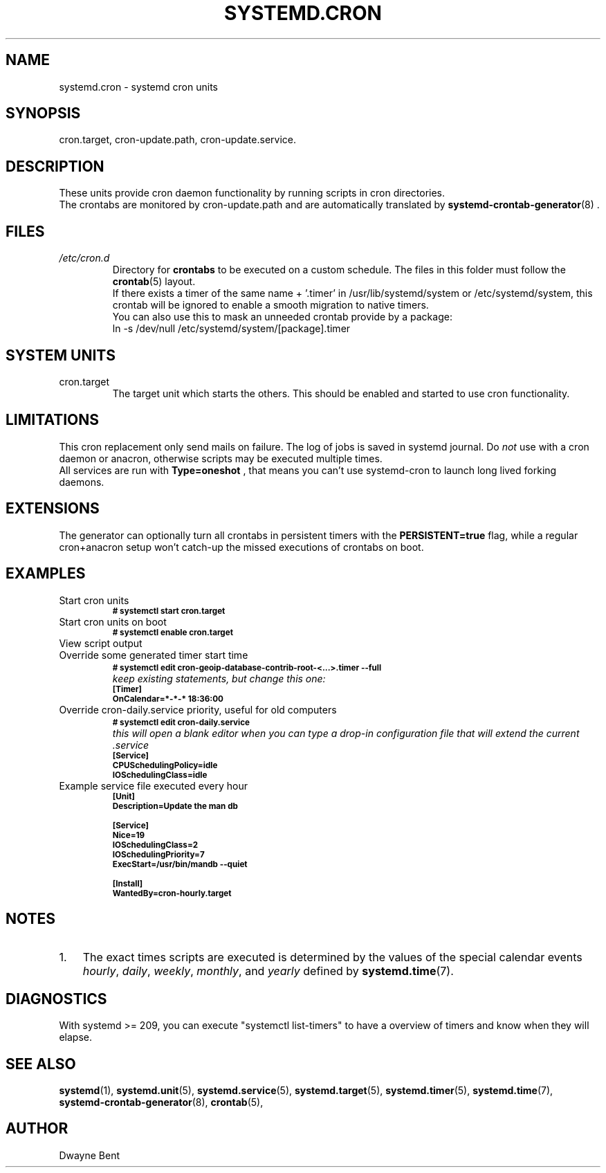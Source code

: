.TH SYSTEMD.CRON 7 "" "systemd-cron 2.0" systemd.cron

.SH NAME
systemd.cron - systemd cron units

.SH SYNOPSIS
cron.target,
cron-update.path, cron-update.service.

.SH DESCRIPTION
These units provide cron daemon functionality by running scripts in cron directories.
.br
The crontabs are monitored by cron-update.path and are automatically translated by \fBsystemd-crontab-generator\fR(8) .

.SH FILES
.TP
.I /etc/cron.d
Directory for \fBcrontabs\fR to be executed on a custom schedule.
The files in this folder must follow the \fBcrontab\fR(5) layout.
.br
If there exists a timer of the same name + '.timer' in /usr/lib/systemd/system or /etc/systemd/system,
this crontab will be ignored to enable a smooth migration to native timers.
.br
You can also use this to mask an unneeded crontab provide by a package:
.br
ln \-s /dev/null /etc/systemd/system/[package].timer

.SH SYSTEM UNITS
.TP
cron.target
The target unit which starts the others. This should be enabled and started to use cron functionality.

.SH LIMITATIONS
This cron replacement only send mails on failure. The log of jobs is saved in systemd journal.
Do \fInot\fR use with a cron daemon or anacron, otherwise scripts may be
executed multiple times.
.br
All services are run with
.B
Type=oneshot
, that means you can't use systemd-cron to launch long lived forking daemons.

.SH EXTENSIONS
The generator can optionally turn all crontabs in persistent timers with the
.B PERSISTENT=true
flag, while a regular cron+anacron setup won't catch-up the missed executions of crontabs on boot.

.SH EXAMPLES

.IP "Start cron units"
.SB # systemctl start cron.target

.IP "Start cron units on boot"
.SB # systemctl enable cron.target

.IP "View script output"

.IP "Override some generated timer start time"
.SB # systemctl edit cron-geoip-database-contrib-root-<...>.timer --full
.br
.I keep existing statements, but change this one:
.br
.SB [Timer]
.br
.SB OnCalendar=*-*-* 18:36:00

.IP "Override cron-daily.service priority, useful for old computers"
.br
.SB # systemctl edit cron-daily.service
.br
.I this will open a blank editor when you can type a drop-in configuration file
.I that will extend the current .service
.br
.SB [Service]
.br
.SB CPUSchedulingPolicy=idle
.br
.SB IOSchedulingClass=idle
.br

.IP "Example service file executed every hour"
.SB [Unit]
.br
.SB Description=Update the man db

.SB [Service]
.br
.SB Nice=19
.br
.SB IOSchedulingClass=2
.br
.SB IOSchedulingPriority=7
.br
.SB ExecStart=/usr/bin/mandb --quiet

.SB [Install]
.br
.SB WantedBy=cron-hourly.target

.SH NOTES
.nr step 1 1
.IP \n[step]. 3
The exact times scripts are executed is determined by the values of the special calendar events \fIhourly\fR,
\fIdaily\fR, \fIweekly\fR, \fImonthly\fR, and \fIyearly\fR defined by \fBsystemd.time\fR(7).

.SH DIAGNOSTICS
With systemd >= 209, you can execute "systemctl list-timers" to have a overview of
timers and know when they will elapse.

.SH SEE ALSO
.BR systemd (1),
.BR systemd.unit (5),
.BR systemd.service (5),
.BR systemd.target (5),
.BR systemd.timer (5),
.BR systemd.time (7),
.BR systemd-crontab-generator (8),
.BR crontab (5),

.SH AUTHOR
Dwayne Bent
